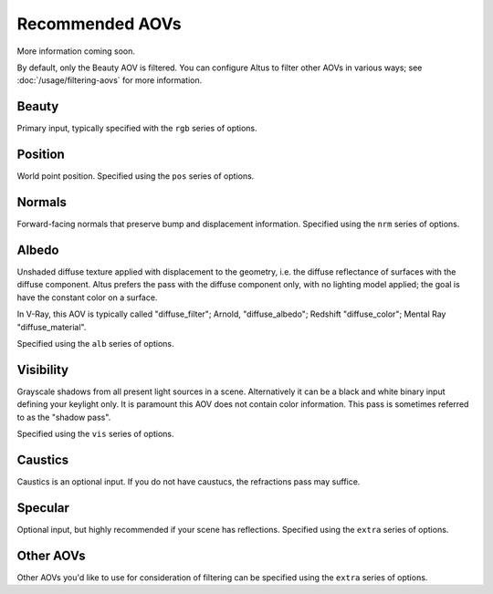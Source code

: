 Recommended AOVs
----------------

More information coming soon.

By default, only the Beauty AOV is filtered.
You can configure Altus to filter other AOVs in various ways; see :doc:`/usage/filtering-aovs` for more information.

Beauty
======

Primary input, typically specified with the ``rgb`` series of options.

Position
========

World point position.
Specified using the ``pos`` series of options.

Normals
=======

Forward-facing normals that preserve bump and displacement information.
Specified using the ``nrm`` series of options.

Albedo
======

Unshaded diffuse texture applied with displacement to the geometry, i.e. the diffuse reflectance of surfaces with the diffuse component.
Altus prefers the pass with the diffuse component only, with no lighting model applied; the goal is have the constant color on a surface.

In V-Ray, this AOV is typically called "diffuse_filter"; Arnold, "diffuse_albedo"; Redshift "diffuse_color"; Mental Ray "diffuse_material".

Specified using the ``alb`` series of options.

Visibility
==========

Grayscale shadows from all present light sources in a scene.
Alternatively it can be a black and white binary input defining your keylight only.
It is paramount this AOV does not contain color information.
This pass is sometimes referred to as the "shadow pass".

Specified using the ``vis`` series of options.

Caustics
========

Caustics is an optional input.
If you do not have caustucs, the refractions pass may suffice.

Specular
========

Optional input, but highly recommended if your scene has reflections.
Specified using the ``extra`` series of options.

Other AOVs
==========

Other AOVs you'd like to use for consideration of filtering can be specified using the ``extra`` series of options.

.. seealso::

    - :doc:`../3rdparty`
